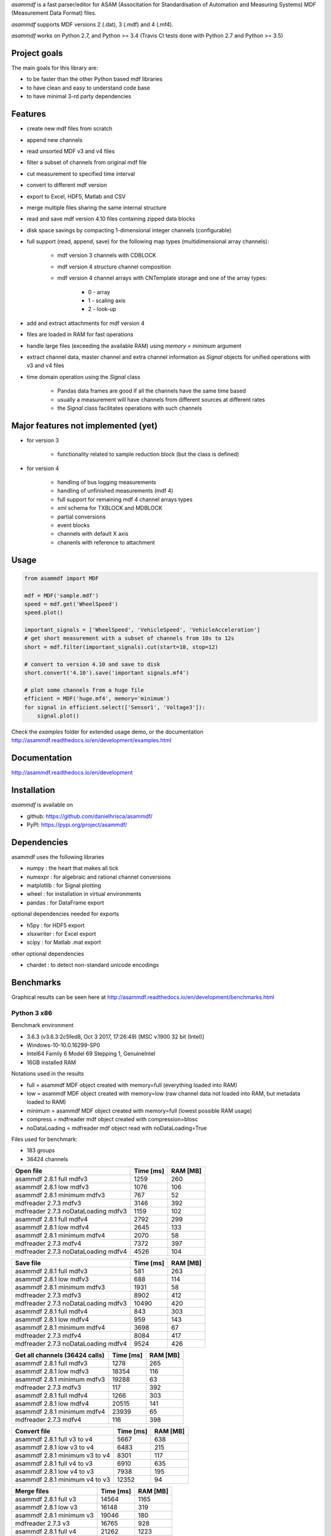 *asammdf* is a fast parser/editor for ASAM (Associtation for Standardisation of Automation and Measuring Systems) MDF (Measurement Data Format) files. 

*asammdf* supports MDF versions 2 (.dat), 3 (.mdf) and 4 (.mf4). 

*asammdf* works on Python 2.7, and Python >= 3.4 (Travis CI tests done with Python 2.7 and Python >= 3.5)

Project goals
=============
The main goals for this library are:

* to be faster than the other Python based mdf libraries
* to have clean and easy to understand code base
* to have minimal 3-rd party dependencies

Features
========

* create new mdf files from scratch
* append new channels
* read unsorted MDF v3 and v4 files
* filter a subset of channels from original mdf file
* cut measurement to specified time interval
* convert to different mdf version
* export to Excel, HDF5, Matlab and CSV
* merge multiple files sharing the same internal structure
* read and save mdf version 4.10 files containing zipped data blocks
* disk space savings by compacting 1-dimensional integer channels (configurable)
* full support (read, append, save) for the following map types (multidimensional array channels):

    * mdf version 3 channels with CDBLOCK
    * mdf version 4 structure channel composition
    * mdf version 4 channel arrays with CNTemplate storage and one of the array types:
    
        * 0 - array
        * 1 - scaling axis
        * 2 - look-up
        
* add and extract attachments for mdf version 4
* files are loaded in RAM for fast operations
* handle large files (exceeding the available RAM) using *memory* = *minimum* argument
* extract channel data, master channel and extra channel information as *Signal* objects for unified operations with v3 and v4 files
* time domain operation using the *Signal* class

    * Pandas data frames are good if all the channels have the same time based
    * usually a measurement will have channels from different sources at different rates
    * the *Signal* class facilitates operations with such channels

Major features not implemented (yet)
====================================

* for version 3

    * functionality related to sample reduction block (but the class is defined)
    
* for version 4

    * handling of bus logging measurements
    * handling of unfinished measurements (mdf 4)
    * full support for remaining mdf 4 channel arrays types
    * xml schema for TXBLOCK and MDBLOCK
    * partial conversions
    * event blocks
    * channels with default X axis
    * chanenls with reference to attachment

Usage
=====

.. code-block:: python

   from asammdf import MDF
   
   mdf = MDF('sample.mdf')
   speed = mdf.get('WheelSpeed')
   speed.plot()
   
   important_signals = ['WheelSpeed', 'VehicleSpeed', 'VehicleAcceleration']
   # get short measurement with a subset of channels from 10s to 12s 
   short = mdf.filter(important_signals).cut(start=10, stop=12)
   
   # convert to version 4.10 and save to disk
   short.convert('4.10').save('important signals.mf4')
   
   # plot some channels from a huge file
   efficient = MDF('huge.mf4', memory='minimum')
   for signal in efficient.select(['Sensor1', 'Voltage3']):
       signal.plot()
   

 
Check the *examples* folder for extended usage demo, or the documentation
http://asammdf.readthedocs.io/en/development/examples.html

Documentation
=============
http://asammdf.readthedocs.io/en/development

Installation
============
*asammdf* is available on 

* github: https://github.com/danielhrisca/asammdf/
* PyPI: https://pypi.org/project/asammdf/
    
.. code-block: python

   pip install asammdf

    
Dependencies
============
asammdf uses the following libraries

* numpy : the heart that makes all tick
* numexpr : for algebraic and rational channel conversions
* matplotlib : for Signal plotting
* wheel : for installation in virtual environments
* pandas : for DataFrame export

optional dependencies needed for exports

* h5py : for HDF5 export
* xlsxwriter : for Excel export
* scipy : for Matlab .mat export

other optional dependencies

* chardet : to detect non-standard unicode encodings


Benchmarks
==========

Graphical results can be seen here at http://asammdf.readthedocs.io/en/development/benchmarks.html


Python 3 x86
------------
Benchmark environment

* 3.6.3 (v3.6.3:2c5fed8, Oct  3 2017, 17:26:49) [MSC v.1900 32 bit (Intel)]
* Windows-10-10.0.16299-SP0
* Intel64 Family 6 Model 69 Stepping 1, GenuineIntel
* 16GB installed RAM

Notations used in the results

* full =  asammdf MDF object created with memory=full (everything loaded into RAM)
* low =  asammdf MDF object created with memory=low (raw channel data not loaded into RAM, but metadata loaded to RAM)
* minimum =  asammdf MDF object created with memory=full (lowest possible RAM usage)
* compress = mdfreader mdf object created with compression=blosc
* noDataLoading = mdfreader mdf object read with noDataLoading=True

Files used for benchmark:

* 183 groups
* 36424 channels



================================================== ========= ========
Open file                                          Time [ms] RAM [MB]
================================================== ========= ========
asammdf 2.8.1 full mdfv3                                1259      260
asammdf 2.8.1 low mdfv3                                 1076      106
asammdf 2.8.1 minimum mdfv3                              767       52
mdfreader 2.7.3 mdfv3                                   3146      392
mdfreader 2.7.3 noDataLoading mdfv3                     1159      102
asammdf 2.8.1 full mdfv4                                2792      299
asammdf 2.8.1 low mdfv4                                 2645      133
asammdf 2.8.1 minimum mdfv4                             2070       58
mdfreader 2.7.3 mdfv4                                   7372      397
mdfreader 2.7.3 noDataLoading mdfv4                     4526      104
================================================== ========= ========


================================================== ========= ========
Save file                                          Time [ms] RAM [MB]
================================================== ========= ========
asammdf 2.8.1 full mdfv3                                 581      263
asammdf 2.8.1 low mdfv3                                  688      114
asammdf 2.8.1 minimum mdfv3                             1931       58
mdfreader 2.7.3 mdfv3                                   8902      412
mdfreader 2.7.3 noDataLoading mdfv3                    10490      420
asammdf 2.8.1 full mdfv4                                 843      303
asammdf 2.8.1 low mdfv4                                  959      143
asammdf 2.8.1 minimum mdfv4                             3698       67
mdfreader 2.7.3 mdfv4                                   8084      417
mdfreader 2.7.3 noDataLoading mdfv4                     9524      426
================================================== ========= ========


================================================== ========= ========
Get all channels (36424 calls)                     Time [ms] RAM [MB]
================================================== ========= ========
asammdf 2.8.1 full mdfv3                                1278      265
asammdf 2.8.1 low mdfv3                                18354      116
asammdf 2.8.1 minimum mdfv3                            19288       63
mdfreader 2.7.3 mdfv3                                    117      392
asammdf 2.8.1 full mdfv4                                1266      303
asammdf 2.8.1 low mdfv4                                20515      141
asammdf 2.8.1 minimum mdfv4                            23939       65
mdfreader 2.7.3 mdfv4                                    116      398
================================================== ========= ========


================================================== ========= ========
Convert file                                       Time [ms] RAM [MB]
================================================== ========= ========
asammdf 2.8.1 full v3 to v4                             5667      638
asammdf 2.8.1 low v3 to v4                              6483      215
asammdf 2.8.1 minimum v3 to v4                          8301      117
asammdf 2.8.1 full v4 to v3                             6910      635
asammdf 2.8.1 low v4 to v3                              7938      195
asammdf 2.8.1 minimum v4 to v3                         12352       94
================================================== ========= ========


================================================== ========= ========
Merge files                                        Time [ms] RAM [MB]
================================================== ========= ========
asammdf 2.8.1 full v3                                  14564     1165
asammdf 2.8.1 low v3                                   16148      319
asammdf 2.8.1 minimum v3                               19046      180
mdfreader 2.7.3 v3                                     16765      928
asammdf 2.8.1 full v4                                  21262     1223
asammdf 2.8.1 low v4                                   23150      352
asammdf 2.8.1 minimum v4                               30687      166
mdfreader 2.7.3 v4                                     25437      919
================================================== ========= ========




Python 3 x64
------------
Benchmark environment

* 3.6.2 (v3.6.2:5fd33b5, Jul  8 2017, 04:57:36) [MSC v.1900 64 bit (AMD64)]
* Windows-10-10.0.16299-SP0
* Intel64 Family 6 Model 69 Stepping 1, GenuineIntel
* 16GB installed RAM

Notations used in the results

* full =  asammdf MDF object created with memory=full (everything loaded into RAM)
* low =  asammdf MDF object created with memory=low (raw channel data not loaded into RAM, but metadata loaded to RAM)
* minimum =  asammdf MDF object created with memory=full (lowest possible RAM usage)
* compress = mdfreader mdf object created with compression=blosc
* noDataLoading = mdfreader mdf object read with noDataLoading=True

Files used for benchmark:

* 183 groups
* 36424 channels



================================================== ========= ========
Open file                                          Time [ms] RAM [MB]
================================================== ========= ========
asammdf 2.8.1 full mdfv3                                1100      327
asammdf 2.8.1 low mdfv3                                  980      174
asammdf 2.8.1 minimum mdfv3                              599       86
mdfreader 2.7.3 mdfv3                                   2567      436
mdfreader 2.7.3 compress mdfv3                          4324      135
mdfreader 2.7.3 noDataLoading mdfv3                      973      176
asammdf 2.8.1 full mdfv4                                2613      390
asammdf 2.8.1 low mdfv4                                 2491      225
asammdf 2.8.1 minimum mdfv4                             1749       97
mdfreader 2.7.3 mdfv4                                   6457      448
mdfreader 2.7.3 compress mdfv4                          8219      147
mdfreader 2.7.3 noDataLoading mdfv4                     4221      180
================================================== ========= ========


================================================== ========= ========
Save file                                          Time [ms] RAM [MB]
================================================== ========= ========
asammdf 2.8.1 full mdfv3                                 676      327
asammdf 2.8.1 low mdfv3                                  541      181
asammdf 2.8.1 minimum mdfv3                             1363       95
mdfreader 2.7.3 mdfv3                                   8013      465
mdfreader 2.7.3 noDataLoading mdfv3                     8948      476
mdfreader 2.7.3 compress mdfv3                          7629      432
asammdf 2.8.1 full mdfv4                                 672      395
asammdf 2.8.1 low mdfv4                                  736      237
asammdf 2.8.1 minimum mdfv4                             3127      107
mdfreader 2.7.3 mdfv4                                   7237      467
mdfreader 2.7.3 noDataLoading mdfv4                     8332      473
mdfreader 2.7.3 compress mdfv4                          6791      426
================================================== ========= ========


================================================== ========= ========
Get all channels (36424 calls)                     Time [ms] RAM [MB]
================================================== ========= ========
asammdf 2.8.1 full mdfv3                                 967      333
asammdf 2.8.1 low mdfv3                                 5690      186
asammdf 2.8.1 minimum mdfv3                             7296       99
mdfreader 2.7.3 mdfv3                                     95      436
mdfreader 2.7.3 compress mdfv3                           531      135
asammdf 2.8.1 full mdfv4                                 988      397
asammdf 2.8.1 low mdfv4                                10572      234
asammdf 2.8.1 minimum mdfv4                            13803      108
mdfreader 2.7.3 mdfv4                                     95      448
mdfreader 2.7.3 compress mdfv4                           534      148
================================================== ========= ========


================================================== ========= ========
Convert file                                       Time [ms] RAM [MB]
================================================== ========= ========
asammdf 2.8.1 full v3 to v4                             4986      759
asammdf 2.8.1 low v3 to v4                              5573      340
asammdf 2.8.1 minimum v3 to v4                          7049      171
asammdf 2.8.1 full v4 to v3                             5705      761
asammdf 2.8.1 low v4 to v3                              6510      321
asammdf 2.8.1 minimum v4 to v3                         10434      142
================================================== ========= ========


================================================== ========= ========
Merge files                                        Time [ms] RAM [MB]
================================================== ========= ========
asammdf 2.8.1 full v3                                  12251     1320
asammdf 2.8.1 low v3                                   14453      464
asammdf 2.8.1 minimum v3                               16830      236
mdfreader 2.7.3 v3                                     15635      983
mdfreader 2.7.3 compress v3                            20812      993
asammdf 2.8.1 full v4                                  18172     1441
asammdf 2.8.1 low v4                                   20083      558
asammdf 2.8.1 minimum v4                               26374      237
mdfreader 2.7.3 v4                                     23450      981
mdfreader 2.7.3 compress v4                            28421      985
================================================== ========= ========




